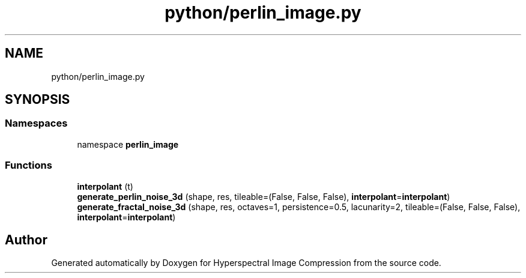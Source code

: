 .TH "python/perlin_image.py" 3 "Version 1.0" "Hyperspectral Image Compression" \" -*- nroff -*-
.ad l
.nh
.SH NAME
python/perlin_image.py
.SH SYNOPSIS
.br
.PP
.SS "Namespaces"

.in +1c
.ti -1c
.RI "namespace \fBperlin_image\fP"
.br
.in -1c
.SS "Functions"

.in +1c
.ti -1c
.RI "\fBinterpolant\fP (t)"
.br
.ti -1c
.RI "\fBgenerate_perlin_noise_3d\fP (shape, res, tileable=(False, False, False), \fBinterpolant\fP=\fBinterpolant\fP)"
.br
.ti -1c
.RI "\fBgenerate_fractal_noise_3d\fP (shape, res, octaves=1, persistence=0\&.5, lacunarity=2, tileable=(False, False, False), \fBinterpolant\fP=\fBinterpolant\fP)"
.br
.in -1c
.SH "Author"
.PP 
Generated automatically by Doxygen for Hyperspectral Image Compression from the source code\&.
